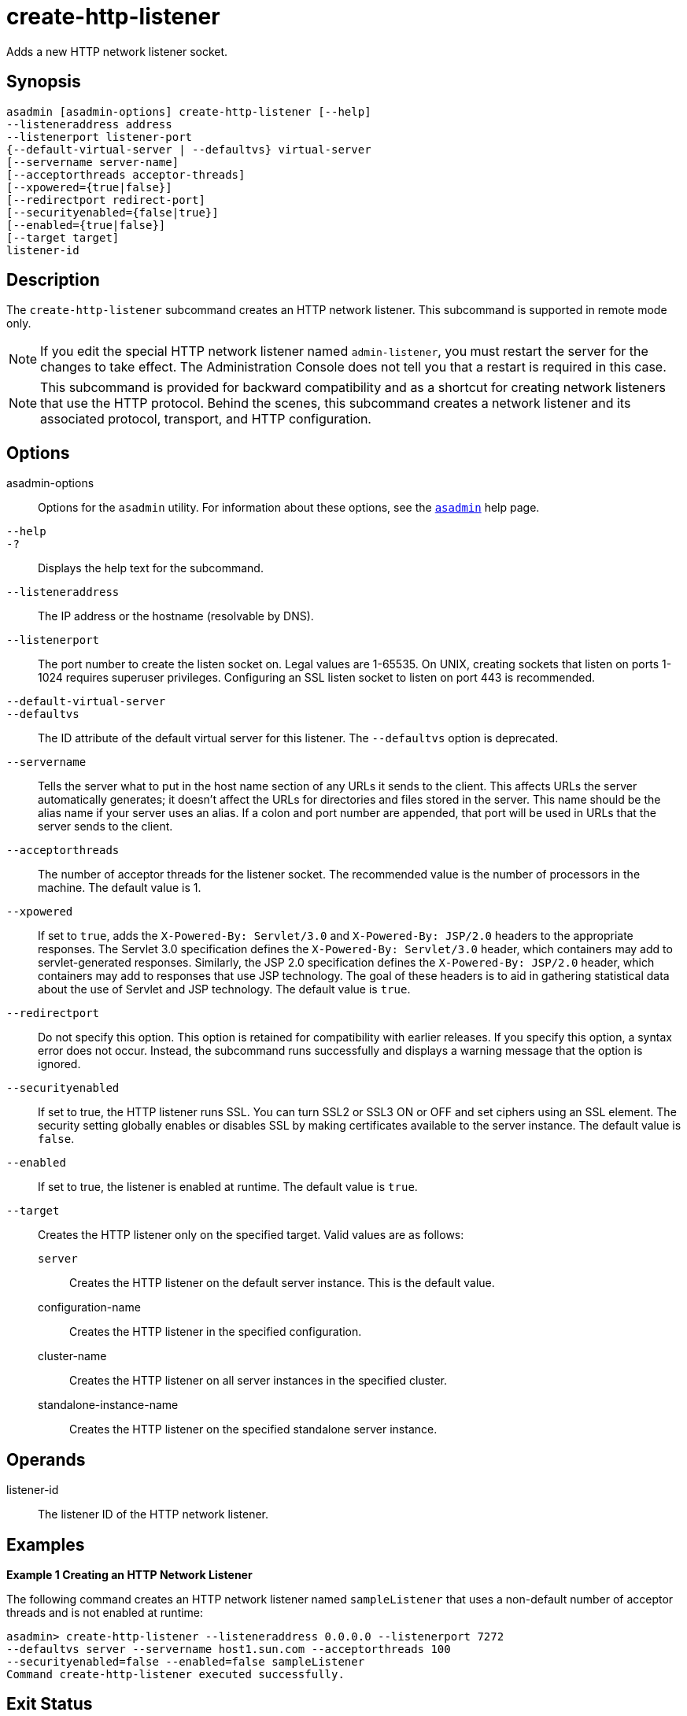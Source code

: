 [[create-http-listener]]
= create-http-listener

Adds a new HTTP network listener socket.

[[synopsis]]
== Synopsis

[source,shell]
----
asadmin [asadmin-options] create-http-listener [--help] 
--listeneraddress address 
--listenerport listener-port 
{--default-virtual-server | --defaultvs} virtual-server 
[--servername server-name] 
[--acceptorthreads acceptor-threads] 
[--xpowered={true|false}] 
[--redirectport redirect-port] 
[--securityenabled={false|true}] 
[--enabled={true|false}] 
[--target target]
listener-id
----

[[description]]
== Description

The `create-http-listener` subcommand creates an HTTP network listener. This subcommand is supported in remote mode only.

NOTE: If you edit the special HTTP network listener named `admin-listener`, you must restart the server for the changes to take effect. The Administration Console does not tell you that a restart is required in this case.

NOTE: This subcommand is provided for backward compatibility and as a shortcut for creating network listeners that use the HTTP protocol. Behind the scenes, this subcommand creates a network listener and its associated protocol, transport, and HTTP configuration.

[[options]]
== Options

asadmin-options::
  Options for the `asadmin` utility. For information about these options, see the xref:asadmin.adoc#asadmin-1m[`asadmin`] help page.
`--help`::
`-?`::
  Displays the help text for the subcommand.
`--listeneraddress`::
  The IP address or the hostname (resolvable by DNS).
`--listenerport`::
  The port number to create the listen socket on. Legal values are 1-65535. On UNIX, creating sockets that listen on ports 1-1024 requires superuser privileges. Configuring an SSL listen socket to listen on port 443 is recommended.
`--default-virtual-server`::
`--defaultvs`::
  The ID attribute of the default virtual server for this listener. The `--defaultvs` option is deprecated.
`--servername`::
  Tells the server what to put in the host name section of any URLs it sends to the client.
  This affects URLs the server automatically generates; it doesn't affect the URLs for directories and files stored in the server. This name should be the alias name if your server uses an alias. If a colon and port number are appended, that port will be used in URLs that the server sends to the client.
`--acceptorthreads`::
  The number of acceptor threads for the listener socket. The recommended value is the number of processors in the machine. The default value is 1.
`--xpowered`::
  If set to `true`, adds the `X-Powered-By: Servlet/3.0` and `X-Powered-By: JSP/2.0` headers to the appropriate responses. The Servlet 3.0 specification defines the `X-Powered-By: Servlet/3.0` header, which containers may add to servlet-generated responses. Similarly, the JSP 2.0 specification defines the `X-Powered-By: JSP/2.0` header, which containers may add to responses that use JSP technology. The goal of these headers is to aid in gathering statistical data about the use of Servlet and JSP technology. The default value is `true`.
`--redirectport`::
  Do not specify this option. This option is retained for compatibility with earlier releases. If you specify this option, a syntax error does not occur. Instead, the subcommand runs successfully and displays a warning message that the option is ignored.
`--securityenabled`::
  If set to true, the HTTP listener runs SSL. You can turn SSL2 or SSL3 ON or OFF and set ciphers using an SSL element. The security setting globally enables or disables SSL by making certificates available to the server instance. The default value is `false`.
`--enabled`::
  If set to true, the listener is enabled at runtime. The default value is `true`.
`--target`::
  Creates the HTTP listener only on the specified target. Valid values are as follows: +
  `server`;;
    Creates the HTTP listener on the default server instance. This is the default value.
  configuration-name;;
    Creates the HTTP listener in the specified configuration.
  cluster-name;;
    Creates the HTTP listener on all server instances in the specified
    cluster.
  standalone-instance-name;;
    Creates the HTTP listener on the specified standalone server instance.

[[operands]]
== Operands

listener-id::
  The listener ID of the HTTP network listener.

[[examples]]
== Examples

*Example 1 Creating an HTTP Network Listener*

The following command creates an HTTP network listener named `sampleListener` that uses a non-default number of acceptor threads and is not enabled at runtime:

[source,shell]
----
asadmin> create-http-listener --listeneraddress 0.0.0.0 --listenerport 7272 
--defaultvs server --servername host1.sun.com --acceptorthreads 100 
--securityenabled=false --enabled=false sampleListener
Command create-http-listener executed successfully.
----

[[exit-status]]
== Exit Status

0::
  command executed successfully
1::
  error in executing the command

*See Also*

* xref:asadmin.adoc#asadmin-1m[`asadmin`]
* xref:create-ssl.adoc#create-ssl[`create-ssl`],
* xref:create-network-listener.adoc#create-network-listener[`create-network-listener`],
* xref:create-virtual-server.adoc#create-virtual-server[`create-virtual-server`],
* xref:delete-http-listener.adoc#delete-http-listener[`delete-http-listener`],
* xref:list-http-listeners.adoc#list-http-listeners[`list-http-listeners`]


